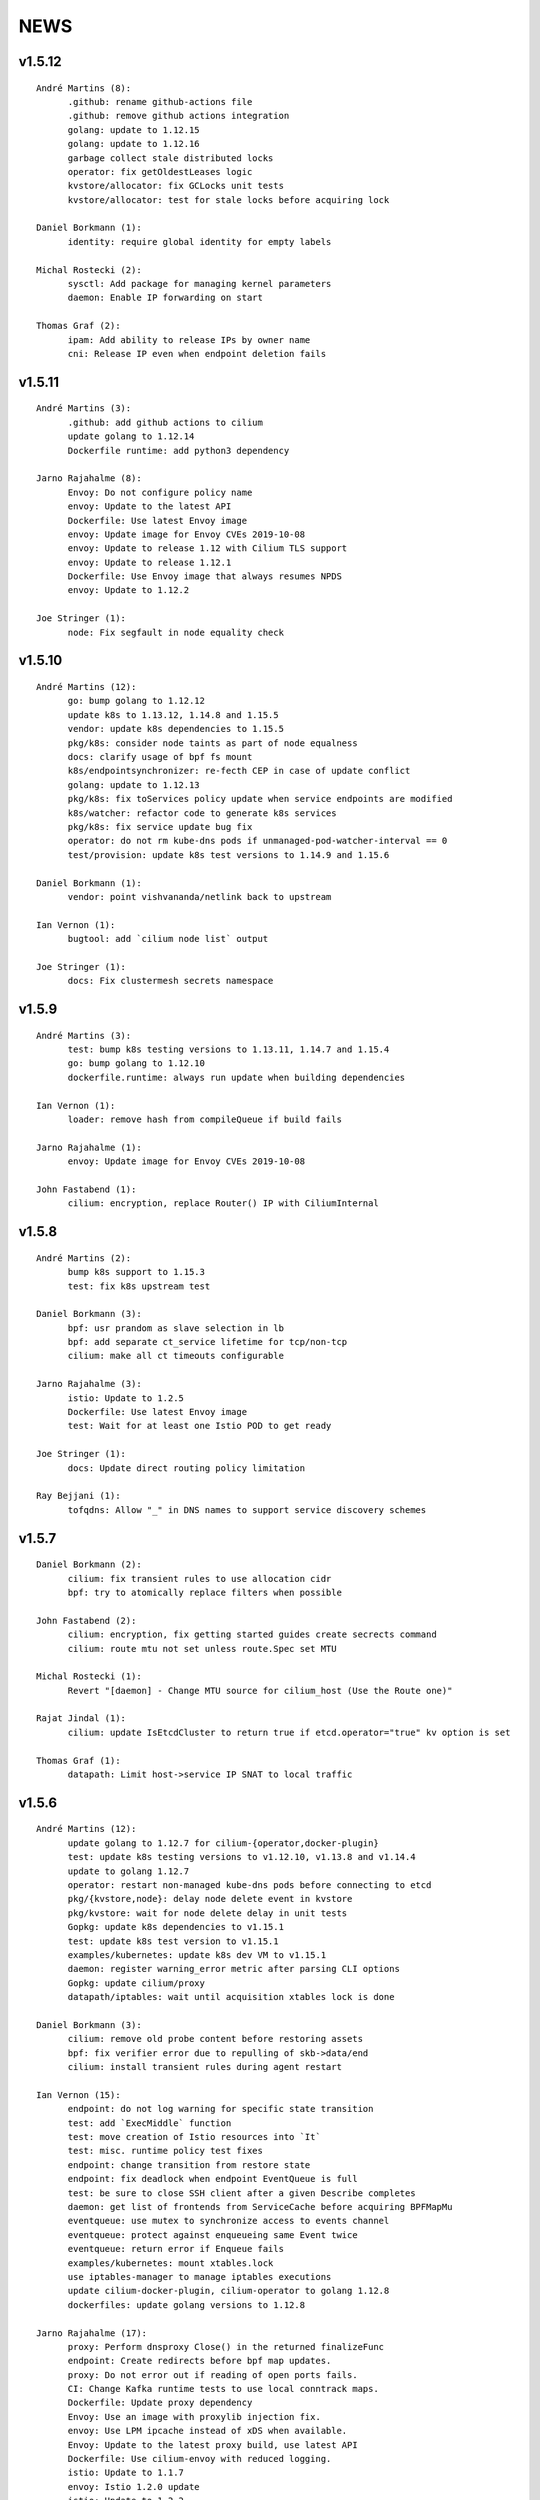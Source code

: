 ******
NEWS
******

v1.5.12
=======

::

   André Martins (8):
         .github: rename github-actions file
         .github: remove github actions integration
         golang: update to 1.12.15
         golang: update to 1.12.16
         garbage collect stale distributed locks
         operator: fix getOldestLeases logic
         kvstore/allocator: fix GCLocks unit tests
         kvstore/allocator: test for stale locks before acquiring lock

   Daniel Borkmann (1):
         identity: require global identity for empty labels

   Michal Rostecki (2):
         sysctl: Add package for managing kernel parameters
         daemon: Enable IP forwarding on start

   Thomas Graf (2):
         ipam: Add ability to release IPs by owner name
         cni: Release IP even when endpoint deletion fails

v1.5.11
=======

::

   André Martins (3):
         .github: add github actions to cilium
         update golang to 1.12.14
         Dockerfile runtime: add python3 dependency

   Jarno Rajahalme (8):
         Envoy: Do not configure policy name
         envoy: Update to the latest API
         Dockerfile: Use latest Envoy image
         envoy: Update image for Envoy CVEs 2019-10-08
         envoy: Update to release 1.12 with Cilium TLS support
         envoy: Update to release 1.12.1
         Dockerfile: Use Envoy image that always resumes NPDS
         envoy: Update to 1.12.2

   Joe Stringer (1):
         node: Fix segfault in node equality check

v1.5.10
=======
::

    André Martins (12):
          go: bump golang to 1.12.12
          update k8s to 1.13.12, 1.14.8 and 1.15.5
          vendor: update k8s dependencies to 1.15.5
          pkg/k8s: consider node taints as part of node equalness
          docs: clarify usage of bpf fs mount
          k8s/endpointsynchronizer: re-fecth CEP in case of update conflict
          golang: update to 1.12.13
          pkg/k8s: fix toServices policy update when service endpoints are modified
          k8s/watcher: refactor code to generate k8s services
          pkg/k8s: fix service update bug fix
          operator: do not rm kube-dns pods if unmanaged-pod-watcher-interval == 0
          test/provision: update k8s test versions to 1.14.9 and 1.15.6

    Daniel Borkmann (1):
          vendor: point vishvananda/netlink back to upstream

    Ian Vernon (1):
          bugtool: add `cilium node list` output

    Joe Stringer (1):
          docs: Fix clustermesh secrets namespace

v1.5.9
======

::

    André Martins (3):
          test: bump k8s testing versions to 1.13.11, 1.14.7 and 1.15.4
          go: bump golang to 1.12.10
          dockerfile.runtime: always run update when building dependencies
    
    Ian Vernon (1):
          loader: remove hash from compileQueue if build fails
    
    Jarno Rajahalme (1):
          envoy: Update image for Envoy CVEs 2019-10-08
    
    John Fastabend (1):
          cilium: encryption, replace Router() IP with CiliumInternal

v1.5.8
======

::

    André Martins (2):
          bump k8s support to 1.15.3
          test: fix k8s upstream test
    
    Daniel Borkmann (3):
          bpf: usr prandom as slave selection in lb
          bpf: add separate ct_service lifetime for tcp/non-tcp
          cilium: make all ct timeouts configurable
    
    Jarno Rajahalme (3):
          istio: Update to 1.2.5
          Dockerfile: Use latest Envoy image
          test: Wait for at least one Istio POD to get ready
    
    Joe Stringer (1):
          docs: Update direct routing policy limitation
    
    Ray Bejjani (1):
          tofqdns: Allow "_" in DNS names to support service discovery schemes
    
v1.5.7
======

::

    Daniel Borkmann (2):
          cilium: fix transient rules to use allocation cidr
          bpf: try to atomically replace filters when possible
    
    John Fastabend (2):
          cilium: encryption, fix getting started guides create secrects command
          cilium: route mtu not set unless route.Spec set MTU
    
    Michal Rostecki (1):
          Revert "[daemon] - Change MTU source for cilium_host (Use the Route one)"
    
    Rajat Jindal (1):
          cilium: update IsEtcdCluster to return true if etcd.operator="true" kv option is set
    
    Thomas Graf (1):
          datapath: Limit host->service IP SNAT to local traffic
    
v1.5.6
======

::

    André Martins (12):
          update golang to 1.12.7 for cilium-{operator,docker-plugin}
          test: update k8s testing versions to v1.12.10, v1.13.8 and v1.14.4
          update to golang 1.12.7
          operator: restart non-managed kube-dns pods before connecting to etcd
          pkg/{kvstore,node}: delay node delete event in kvstore
          pkg/kvstore: wait for node delete delay in unit tests
          Gopkg: update k8s dependencies to v1.15.1
          test: update k8s test version to v1.15.1
          examples/kubernetes: update k8s dev VM to v1.15.1
          daemon: register warning_error metric after parsing CLI options
          Gopkg: update cilium/proxy
          datapath/iptables: wait until acquisition xtables lock is done
    
    Daniel Borkmann (3):
          cilium: remove old probe content before restoring assets
          bpf: fix verifier error due to repulling of skb->data/end
          cilium: install transient rules during agent restart
    
    Ian Vernon (15):
          endpoint: do not log warning for specific state transition
          test: add `ExecMiddle` function
          test: move creation of Istio resources into `It`
          test: misc. runtime policy test fixes
          endpoint: change transition from restore state
          endpoint: fix deadlock when endpoint EventQueue is full
          test: be sure to close SSH client after a given Describe completes
          daemon: get list of frontends from ServiceCache before acquiring BPFMapMu
          eventqueue: use mutex to synchronize access to events channel
          eventqueue: protect against enqueueing same Event twice
          eventqueue: return error if Enqueue fails
          examples/kubernetes: mount xtables.lock
          use iptables-manager to manage iptables executions
          update cilium-docker-plugin, cilium-operator to golang 1.12.8
          dockerfiles: update golang versions to 1.12.8
    
    Jarno Rajahalme (17):
          proxy: Perform dnsproxy Close() in the returned finalizeFunc
          endpoint: Create redirects before bpf map updates.
          proxy: Do not error out if reading of open ports fails.
          CI: Change Kafka runtime tests to use local conntrack maps.
          Dockerfile: Update proxy dependency
          Envoy: Use an image with proxylib injection fix.
          envoy: Use LPM ipcache instead of xDS when available.
          Envoy: Update to the latest proxy build, use latest API
          Dockerfile: Use cilium-envoy with reduced logging.
          istio: Update to 1.1.7
          envoy: Istio 1.2.0 update
          istio: Update to 1.2.2
          test: provide capability for tests to run in their own namespace
          envoy: Add SO_MARK option to listener config
          Dockerfile: Use proxy with legacy fix
          envoy: Use patched image
          Istio: Update to 1.2.4
    
    Joe Stringer (6):
          docs: Fix up unparsed SCM_WEB literals
          test: Specify protocol during policy trace
          docs: Fix warnings
          bpf: Introduce revalidate_data_first()
          bpf: Attempt pulling skb->data if it is not pulled
          endpoint: Fix proxy port leak on endpoint delete
    
    John Fastabend (2):
          cilium: encryption, ensure 0x*d00 and 0x*e00 marks dont cause conflicts
          cilium: add skb_pull_data to bpf_network to avoid revalidate error
    
    Maciej Kwiek (2):
          Add timeout to ginkgo calls
          Fix seds in microk8s docs
    
    Martynas Pumputis (3):
          datapath: Do not fail if route contains gw equal to dst
          daemon: Remove svc from cache in syncLBMapsWithK8s
          daemon: Fix removal of non-existing SVCs in syncLBMapsWithK8s
    
    bob (1):
          [daemon] - Change MTU source for cilium_host (Use the Route one)
    
v1.5.5
======

::

    André Martins (31):
          *.Jenkinsfile: remove leftover failFast
          test: add serial ports to CI VMs
          test: bump k8s 1.13 to 1.13.7
          pkg/kvstore: add new *IfLocked methods to perform txns
          pkg/kvstore: add Comparator() to KVLocker
          kvstore/allocator: make the allocator aware of kvstore lock holding
          pkg/kvstore: implement new *IfLocked methods for etcd
          pkg/kvstore: introduced a dedicated session for locks
          test/provision: upgrade k8s 1.15 to 1.15.0-beta.2
          test: error out if no-spec policies is allowed in k8s >= 1.15
          test: bump to k8s 1.14.3
          daemon: fix endpoint restore when endpoints are not available
          pkg/lock: fix RUnlockIgnoreTime
          .travis: update travis golang to 1.12.5
          pkg/metrics: re-register newStatusCollector function
          vendor: update k8s to v1.15.0
          test: test against 1.15.0
          test: run k8s 1.15.0 by default in all PRs
          docs: update documentation with k8s 1.15 support
          kubernetes-upstream: add seperate stage to run tests
          test: set k8s 1.15 as default k8s version
          pkg/endpointmanager: protecting endpoints against concurrent access
          examples/kubernetes: bump cilium to v1.5.4
          pkg/kvstore: fix nil pointer in error while doing a transaction in etcd
          operator: add warning message if status returns an error
          maps/lbmap: protect service cache refcount with concurrent access
          pkg/k8s: do not parse empty annotations
          pkg/kvstore: add etcd lease information into cilium status
          test: set 1.15 by default in CI Vagrantfile
          pkg/k8s: hold mutex while adding events to the queue
          pkg/k8s: add conversion for DeleteFinalStateUnknown objects
    
    Deepesh Pathak (1):
          cli: fix panic in cilium bpf sha get command
    
    Ian Vernon (12):
          endpoint: make sure `updateRegenerationStatistics` is called within anonymous function
          test: have timeout for `Exec`
          test: create session and run commands asynchronously
          test: use context with timeout to ensure that Cilium log gathering takes <= 5 minutes
          test: add timeout to `waitToDeleteCilium` helper function
          test: make sure that `GetPodNames` times out after 30 seconds
          test: change `GetPodNames` to have a timeout
          test: do not overwrite context in `GetPodNamesContext`
          fqdn: correctly populate Source IP and Port in `notifyOnDNSMsg`
          test: introduce `ExecShort` function
          test: remove unused function
          allocator: fix race condition when allocating local identities upon bootstrap
    
    Ifeanyi Ubah (2):
          test: Enable IPv6 forwarding in test VMs
          pkg/health: Fix IPv6 URL format in HTTP probe
    
    Jarno Rajahalme (1):
          identity: Initialize well-known identities before the policy repository.
    
    Joe Stringer (2):
          docs: Remove architecture target links
          Disable automatic direct node routes test
    
    John Fastabend (1):
          cilium: docker.go ineffectual assignment
    
    Maciej Kwiek (5):
          Preload vagrant boxes in k8s upstream jenkinsfile
          Don't set debug to true in monitor test
          Change nightly CI job label from fixed to baremetal
          Retry provisioning vagrant vms in CI
          retry vm provisioning, increase timeout
    
    Martynas Pumputis (9):
          docs: Clarify about legacy services enabled by default
          mac: Add function to generate a random MAC addr
          vendor: Update vishvananda/netlink
          endpoint: Set random MAC addrs for veth when creating it
          bpf: Set random MAC addrs for cilium interfaces
          daemon: Change loglevel of "ipcache entry owned by kvstore or agent"
          daemon: Do not remove revNAT if removing svc fails
          daemon: Remove svc-v2 maps when restore is disabled
          lbmap: Get rid of bpfService cache lock
    
    Ray Bejjani (5):
          CI: Ensure k8s execs cancel contexts
          CI: Report last seen error in CiliumPreFlightCheck
          CI: Clean VMs and reclaim disk after jobs complete
          CI: Clean workspace when all stages complete
          CI: Clean VMs and reclaim disk in nightly test
    
    Sebastian Wicki (2):
          k8s: Fix policies with multiple From/To selectors
          k8s: Introduce test for multiple From/To selectors
    
    Thomas Graf (2):
          test: Fix NodeCleanMetadata by using --overwrite
          bpf: Remove unneeded debug instructions to stay below instruction limit
    
v1.5.4
======

::

    Thomas Graf (1):
          bpf: Prohibit encapsulation traffic from pod when running in encapsulation mode

v1.5.3
======

::

    André Martins (3):
          Jenkinsfile: backport all Jenkinsfile from master
          pkg/kvstore: do not always UpdateIfDifferent with and without lease
          test/provision: bump k8s 1.12 to 1.12.9
    
    Ian Vernon (2):
          test: provide context which will be cancled to `CiliumExecContext`
          test: do not spawn goroutines to wait for canceled context in `RunCommandContext`
    
    Joe Stringer (2):
          daemon: Refactor individual endpoint restore
          daemon: Don't log endpoint restore if IP alloc fails
    
    Maciej Kwiek (1):
          Don't overwrite minRequired in WaitforNPods
    
    Thomas Graf (3):
          node: Delay handling of node delete events received via kvstore
          kvstore/store: Do not remove local key on sync failure
          node/store: Do not delete node key in kvstore on node registration failure
    
v1.5.2
======

::

        André Martins (29):
        metrics: add map_ops_total by default
        Dockerfile: update golang to 1.12.5
        docs: fix architecture images' URL
        docs: add missing cilium-operator-sa.yaml for k8s 1.14 upgrade guide
        operator: fix concurrent access of variable in cnp garbage collection
        docs: give better troubleshooting for conntrack-gc-interval
        test: replace guestbook test docker image
        pkg/envoy: use proto.Equal instead comparing strings
        daemon/Makefile: rm -f on make clean for links
        test/provision: bump k8s testing to v1.13.6
        pkg/ipcache: initialize globalmap at import time
        pkg/endpoint: fix assignment in nil map on restore
        test: add v1.15.0-beta.0 to the CI
        add support for k8s 1.14.2
        docs: update well-known-identities documentation
        docs: move well known identities to the concepts section
        pkg/maps: use pointer in receivers for GetKeyPtr and GetValuePtr
        pkg/kvstore: Run GetPrefix with limit of 1
        kvstore/allocator: do not re-get slave key on allocation
        kvstore/allocator: release ID from idpool on error
        kvstore/allocator: protect concurrent access of slave keys
        kvstore/allocator: add lookupKey method
        kvstore/allocator: move invalidKey to cache.go
        kvstore/allocator: do not re-allocate localKeys
        pkg/kvstore: store Modified Revision number KeyValuePairs map
        kvstore/allocator: do not immediately delete master keys if unused
        pkg/kvstore: perform update if value or lease are different
        pkg/labels: ignore all labels that match the regex "annotation.*"
        pkg/kvstore: acquire a random initlock

        Daniel Borkmann (5):
        bpf: do propagate backend, and rev nat to new entry
        bpf: force recreation of regular ct entry upon service collision
        cilium: fix up source address selection for cluster ip
        bugtool: add raw dumps of all lb and lb-related maps
        tests, k8s: add monitor dump helper for debugging

        Ian Vernon (2):
        test: fix incorrect deletion statement for policy
        Prepare for release v1.5.2

        Ifeanyi Ubah (1):
        CI: Log at INFO and above for all unit tests

        Jarno Rajahalme (3):
        envoy: Do not use deprecated configuration options.
        proxylib: Fix egress enforcement
        envoy: Prevent resending NACKed resources also when there are no ACK observers.

        Joe Stringer (2):
        daemon: Make policymap size configurable
        cni: Fix incorrect logging in failure case

        John Fastabend (2):
        cilium: IsLocal() needs to compare both Name and Cluster
        cilium: encode table attribute in Route delete

        Maciej Kwiek (6):
        Jenkins separate directories for parallel builds
        Bump vagrant box versions for tests
        Bump vagrant box version for tests to 151
        Add jenkins stage for loading vagrant boxes
        Recover from ginkgo fail in WithTimeout helper
        Add kvstore quorum check to Cilium precheck

        Martynas Pumputis (10):
        maps: Remove disabled svc v2 maps
        daemon: Improve logging of service restoration
        daemon: Do not restore service if adding to cache fails
        daemon: Remove stale maps only after restoring all endpoints
        datapath: Redo backend selection if stale CT_SERVICE entry is found
        bpf: Fix dump parsers of encrypt and sockmap maps
        service: Reduce backend ID allocation space
        examples: Add preflight DaemonSet for svc-v2 removal
        docs: Add note about running preflight-with-rm-svc-v2.yaml
        docs: Add note about keeping enable-legacy-services

        Ray Bejjani (5):
        CI: WaitForNPods uses count of pods
        CI: Consolidate WaitforNPods and WaitForPodsRunning
        fqdn: DNSProxy does not fold similar DNS requests
        CI: Consolidate Vagrant box information into 1 file
        endpoint: Guard against deleted endpoints in regenerate

        Thomas Graf (18):
        cni: Fix unexpected end of JSON input on errors
        ctmap: Introduce variable conntrack gc interval
        doc: Adjust documentation with new dynamic gc interval
        Revert "maps/ctmap: add ctmap benchmark"
        Revert "pkg/bpf: use own binary which does not require to create buffers"
        Revert "pkg/bpf: add newer LookupElement, GetNextKey and UpdateElement functions"
        Revert "pkg/{bpf,datapath,maps}: use same MapKey and MapValue in map iterations"
        Revert "pkg/bpf: add DeepCopyMapKey and DeepCopyMapValue"
        bpf: Remove several debug messages
        allocator: Verify locally allocated key
        allocator: Make GetNoCache() deterministic
        allocator: Fix garbage collector to compare prefix
        allocator: Provide additional info message on key allocation and deletion
        doc: Add EKS node-init DaemonSet to mount BPF filesystem
        operator: Fix health check API
        ipcache: Fix automatic recovery of deleted ipcache entries
        kvstore: Wait for kvstore to reach quorum
        test: Disable unstable K8sDatapathConfig Encapsulation Check connectivity with transparent encryption and VXLAN encapsulation

    
v1.5.1
======

::

    André Martins (33):
          pkg/bpf: add DeepCopyMapKey and DeepCopyMapValue
          operator: add ca-certificates to operator
          examples/kubernetes: fix generated files
          kubernetes/node-init: run cilium-node-init on any tainted node
          kubernetes/node-init: run cilium-node-init in hostNetwork
          kubernetes/node-init: do not run script on an already setup node
          kubernetes/node-init: Install cilium cni config before restart kubelet
          kubernetes/node-init: add more aggressive node-init script
          kubernetes/node-init: delete cilium running before kubelet restart
          pkg/k8s: switch AnnotateNode as a controller
          pkg/k8s: patch node status with NetworkUnavailable as false
          examples/kubernetes: add node/status to cilium RBAC
          pkg/metrics: add namespace to fqdn_gc_deletions_total
          pkg/k8s: patch node annotations
          examples/kubernetes: add node to cilium RBAC
          pkg/buildqueue: remove unused package
          pkg/metrics: add CounterVec and GaugeVec interfaces
          pkg/metrics: use interfaces for all metrics
          daemon: use constant SubsystemAgent from pkg/metrics
          pkg/metrics: add no-op implementations for disabled metrics
          pkg/option: add metrics option to enable or disable from default metrics
          pkg/metrics: set subsystems and labels as constants
          common: add MapStringStructToSlice function
          pkg/metrics: set all metrics as a no-op unless they are enabled
          pkg/bpf: only account for bpf syscalls if syscall metric is enabled
          pkg/kvstore: disable metric collection if KVStore metrics are not enabled
          ipcache: print tunnel endpoint for RemoteEndpointInfo
          pkg/{bpf,datapath,maps}: use same MapKey and MapValue in map iterations
          pkg/bpf: add newer LookupElement, GetNextKey and UpdateElement functions
          pkg/bpf: use own binary which does not require to create buffers
          maps/ctmap: add ctmap benchmark
          test/provision: update k8s testing versions to v1.11.10 and v1.12.8
          cilium/cmd: dump bpf lb list if map exists
    
    Dan Wendlandt (1):
          Docs: minor fixes to AWS EKS and AWS Metadata filtering GSGs
    
    Daniel Borkmann (1):
          ginko: adjust timeout to something more appropriate
    
    Ian Vernon (7):
          contrib: fix up check-fmt.sh
          endpoint: do not serialize JSON for EventQueue field
          test: make function provided to WithTimeout run asynchronously
          endpoint: fix comment for GetSecurityIdentity
          policy: add RLockAlive, RUnlock to Endpoint interface
          policy: ensure Endpoint lock held while accessing identity
          policy: add debug log when error from `updateEndpointsCaches` is non-nil
    
    Jimmy Jones (1):
          Typo in encryption algorithm: GMC -> GCM
    
    Joe Stringer (9):
          contrib: Simplify microk8s prepull YAML
          examples: Add YAML generation for microk8s
          examples: Generate microk8s YAMLs
          docs: Document how to get started with MicroK8s
          endpoint: Fix bug with endpoint state metrics
          docs,examples: Fix up custom CNI for microk8s
          datapath/iptables: Warn when ipv6 modules not available
          daemon: Use all labels to restore endpoint identity
          docs: Improve configmap documentation
    
    Martynas Pumputis (12):
          docs: Mention enable-legacy-services flag in upgrade docs
          docs: Add upgrade guide from >=1.4.0 to 1.5
          option: Add BindEnvWithLegacyEnvFallback function
          daemon: Replace viper.BindEnv with option.BindEnvWithLegacyEnvFallback
          docs: Add k8s 1.14 to supported versions for testing
          bpf: Force preallocation for SNAT maps of LRU type
          components: Fix cilium-agent process detection
          cli: Do not cli init when running cilium-agent
          daemon: Set $HOME as dir to look for default config ciliumd.yaml
          daemon: Do not init config when running with --cmdref
          bpf: Set BPF_F_NO_PREALLOC before comparing maps
          test: Do not set enable-legacy-services in v1.4 ConfigMap
    
    Michal Rostecki (1):
          datapath/iptables: Warn when iptables modules are not available
    
    Ray Bejjani (1):
          CI: Wait on create/delete in helpers.SampleContainersAction
    
    Thomas Graf (3):
          operator: Start health API earlier
          operator: Add more logging to see where the operator blocks on startup
          nodediscovery: Try to register node forever
    
    刘群 (1):
          doc: fix up Ubuntu apt-get install command
